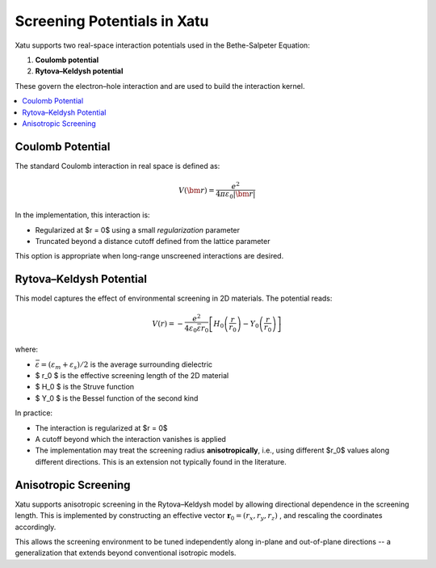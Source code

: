 ===============================
Screening Potentials in Xatu
===============================

Xatu supports two real-space interaction potentials used in the Bethe-Salpeter Equation:

1. **Coulomb potential**
2. **Rytova–Keldysh potential**

These govern the electron–hole interaction and are used to build the interaction kernel.

.. contents::
   :local:
   :depth: 2

Coulomb Potential
===================

The standard Coulomb interaction in real space is defined as:

.. math::

   V(\bm{r}) = \frac{e^2}{4 \pi \varepsilon_0 |\bm{r}|}

In the implementation, this interaction is:

- Regularized at $r = 0$ using a small `regularization` parameter
- Truncated beyond a distance cutoff defined from the lattice parameter

This option is appropriate when long-range unscreened interactions are desired.

Rytova–Keldysh Potential
=========================

This model captures the effect of environmental screening in 2D materials. The potential reads:

.. math::

   V(r) = -\frac{e^2}{4 \varepsilon_0 \bar{\varepsilon} r_0} \left[ H_0\left(\frac{r}{r_0}\right) - Y_0\left(\frac{r}{r_0}\right) \right]

where:

- :math:`\bar{\varepsilon} = (\varepsilon_m + \varepsilon_s)/2` is the average surrounding dielectric
- $ r_0 $ is the effective screening length of the 2D material
- $ H_0 $ is the Struve function
- $ Y_0 $ is the Bessel function of the second kind

In practice:

- The interaction is regularized at $r = 0$
- A cutoff beyond which the interaction vanishes is applied
- The implementation may treat the screening radius **anisotropically**, i.e., using different $r_0$ values along different directions. This is an extension not typically found in the literature.

Anisotropic Screening
======================

Xatu supports anisotropic screening in the Rytova–Keldysh model by allowing directional dependence in the screening length. This is implemented by constructing an effective vector :math:`\mathbf{r}_0 = (r_x, r_y, r_z)` , and rescaling the coordinates accordingly.

This allows the screening environment to be tuned independently along in-plane and out-of-plane directions -- a generalization that extends beyond conventional isotropic models.